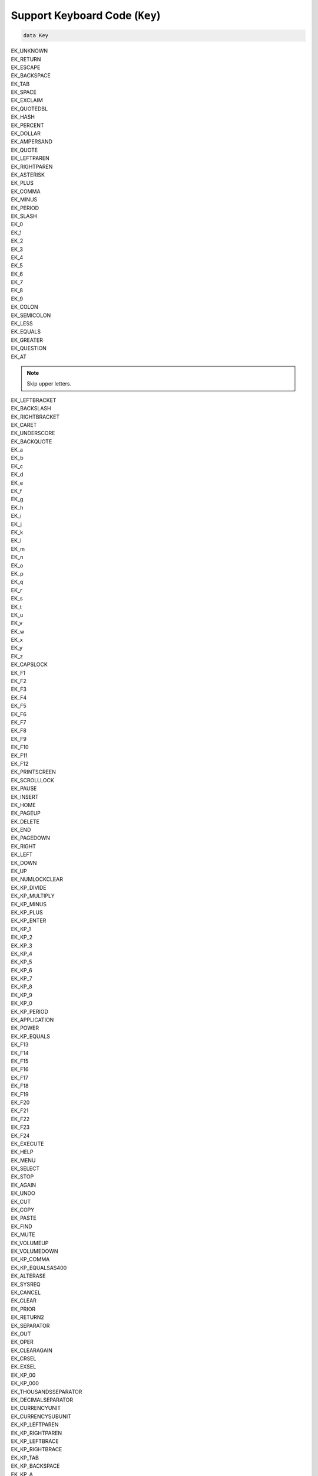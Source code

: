 .. _sect-keyboardCode:

*******************************
Support Keyboard Code (``Key``)
*******************************

.. code-block:: idris

    data Key

| EK_UNKNOWN

| EK_RETURN
| EK_ESCAPE
| EK_BACKSPACE
| EK_TAB
| EK_SPACE
| EK_EXCLAIM
| EK_QUOTEDBL
| EK_HASH
| EK_PERCENT
| EK_DOLLAR
| EK_AMPERSAND
| EK_QUOTE
| EK_LEFTPAREN
| EK_RIGHTPAREN
| EK_ASTERISK
| EK_PLUS
| EK_COMMA
| EK_MINUS
| EK_PERIOD
| EK_SLASH
| EK_0
| EK_1
| EK_2
| EK_3
| EK_4
| EK_5
| EK_6
| EK_7
| EK_8
| EK_9
| EK_COLON
| EK_SEMICOLON
| EK_LESS
| EK_EQUALS
| EK_GREATER
| EK_QUESTION
| EK_AT

.. note::

    Skip upper letters.

| EK_LEFTBRACKET
| EK_BACKSLASH
| EK_RIGHTBRACKET
| EK_CARET
| EK_UNDERSCORE
| EK_BACKQUOTE
| EK_a
| EK_b
| EK_c
| EK_d
| EK_e
| EK_f
| EK_g
| EK_h
| EK_i
| EK_j
| EK_k
| EK_l
| EK_m
| EK_n
| EK_o
| EK_p
| EK_q
| EK_r
| EK_s
| EK_t
| EK_u
| EK_v
| EK_w
| EK_x
| EK_y
| EK_z

| EK_CAPSLOCK

| EK_F1
| EK_F2
| EK_F3
| EK_F4
| EK_F5
| EK_F6
| EK_F7
| EK_F8
| EK_F9
| EK_F10
| EK_F11
| EK_F12

| EK_PRINTSCREEN
| EK_SCROLLLOCK
| EK_PAUSE
| EK_INSERT
| EK_HOME
| EK_PAGEUP
| EK_DELETE
| EK_END
| EK_PAGEDOWN
| EK_RIGHT
| EK_LEFT
| EK_DOWN
| EK_UP

| EK_NUMLOCKCLEAR
| EK_KP_DIVIDE
| EK_KP_MULTIPLY
| EK_KP_MINUS
| EK_KP_PLUS
| EK_KP_ENTER
| EK_KP_1
| EK_KP_2
| EK_KP_3
| EK_KP_4
| EK_KP_5
| EK_KP_6
| EK_KP_7
| EK_KP_8
| EK_KP_9
| EK_KP_0
| EK_KP_PERIOD

| EK_APPLICATION
| EK_POWER
| EK_KP_EQUALS
| EK_F13
| EK_F14
| EK_F15
| EK_F16
| EK_F17
| EK_F18
| EK_F19
| EK_F20
| EK_F21
| EK_F22
| EK_F23
| EK_F24
| EK_EXECUTE
| EK_HELP
| EK_MENU
| EK_SELECT
| EK_STOP
| EK_AGAIN
| EK_UNDO
| EK_CUT
| EK_COPY
| EK_PASTE
| EK_FIND
| EK_MUTE
| EK_VOLUMEUP
| EK_VOLUMEDOWN
| EK_KP_COMMA
| EK_KP_EQUALSAS400

| EK_ALTERASE
| EK_SYSREQ
| EK_CANCEL
| EK_CLEAR
| EK_PRIOR
| EK_RETURN2
| EK_SEPARATOR
| EK_OUT
| EK_OPER
| EK_CLEARAGAIN
| EK_CRSEL
| EK_EXSEL

| EK_KP_00
| EK_KP_000
| EK_THOUSANDSSEPARATOR
| EK_DECIMALSEPARATOR
| EK_CURRENCYUNIT
| EK_CURRENCYSUBUNIT
| EK_KP_LEFTPAREN
| EK_KP_RIGHTPAREN
| EK_KP_LEFTBRACE
| EK_KP_RIGHTBRACE
| EK_KP_TAB
| EK_KP_BACKSPACE
| EK_KP_A
| EK_KP_B
| EK_KP_C
| EK_KP_D
| EK_KP_E
| EK_KP_F
| EK_KP_XOR
| EK_KP_POWER
| EK_KP_PERCENT
| EK_KP_LESS
| EK_KP_GREATER
| EK_KP_AMPERSAND
| EK_KP_DBLAMPERSAND
| EK_KP_VERTICALBAR
| EK_KP_DBLVERTICALBAR
| EK_KP_COLON
| EK_KP_HASH
| EK_KP_SPACE
| EK_KP_AT
| EK_KP_EXCLAM
| EK_KP_MEMSTORE
| EK_KP_MEMRECALL
| EK_KP_MEMCLEAR
| EK_KP_MEMADD
| EK_KP_MEMSUBTRACT
| EK_KP_MEMMULTIPLY
| EK_KP_MEMDIVIDE
| EK_KP_PLUSMINUS
| EK_KP_CLEAR
| EK_KP_CLEARENTRY
| EK_KP_BINARY
| EK_KP_OCTAL
| EK_KP_DECIMAL
| EK_KP_HEXADECIMAL

| EK_LCTRL
| EK_LSHIFT
| EK_LALT
| EK_LGUI
| EK_RCTRL
| EK_RSHIFT
| EK_RALT
| EK_RGUI

| EK_MODE

| EK_AUDIONEXT
| EK_AUDIOPREV
| EK_AUDIOSTOP
| EK_AUDIOPLAY
| EK_AUDIOMUTE
| EK_MEDIASELECT
| EK_WWW
| EK_MAIL
| EK_CALCULATOR
| EK_COMPUTER
| EK_AC_SEARCH
| EK_AC_HOME
| EK_AC_BACK
| EK_AC_FORWARD
| EK_AC_STOP
| EK_AC_REFRESH
| EK_AC_BOOKMARKS

| EK_BRIGHTNESSDOWN
| EK_BRIGHTNESSUP
| EK_DISPLAYSWITCH
| EK_KBDILLUMTOGGLE
| EK_KBDILLUMDOWN
| EK_KBDILLUMUP
| EK_EJECT
| EK_SLEEP
| EK_APP1
| EK_APP2

| EK_AUDIOREWIND
| EK_AUDIOFASTFORWARD